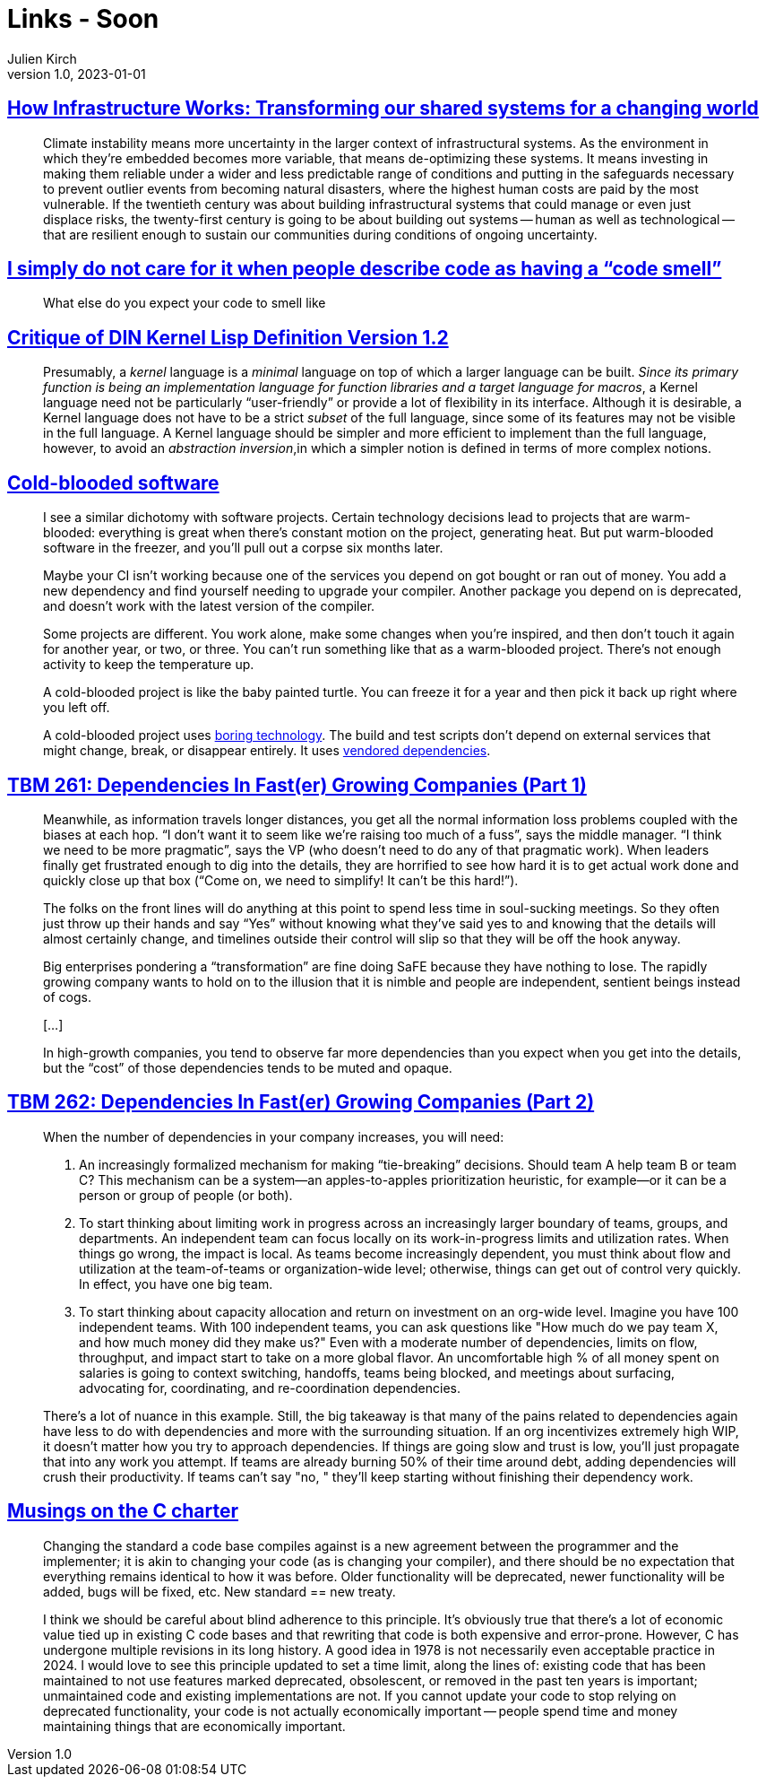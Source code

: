 = Links - Soon
Julien Kirch
v1.0, 2023-01-01
:article_lang: en
:figure-caption!:
:article_description: 

== link:https://www.penguin.co.uk/books/461276/how-infrastructure-works-by-chachra-deb/9781911709541[How Infrastructure Works: Transforming our shared systems for a changing world]

[quote]
____
Climate instability means more uncertainty in the larger context of infrastructural systems. As the environment in which they're embedded becomes more variable, that means de-optimizing these systems. It means investing in making them reliable under a wider and less predictable range of conditions and putting in the safeguards necessary to prevent outlier events from becoming natural disasters, where the highest human costs are paid by the most vulnerable. If the twentieth century was about building infrastructural systems that could manage or even just displace risks, the twenty-first century is going to be about building out systems -- human as well as technological -- that are resilient enough to sustain our communities during conditions of ongoing uncertainty.
____

== link:https://cohost.org/mcc/post/3982704-i-simply-do-not-care[I simply do not care for it when people describe code as having a "`code smell`"]

[quote]
____
What else do you expect your code to smell like
____

== link:https://www.plover.com/~mjd/misc/hbaker-archive/CritLisp.html[Critique of DIN Kernel Lisp Definition Version 1.2]

[quote]
____
Presumably, a _kernel_ language is a _minimal_ language on top of which a larger language can be built. _Since its primary function is being an implementation language for function libraries and a target language for macros_, a Kernel language need not be particularly "`user-friendly`" or provide a lot of flexibility in its interface. Although it is desirable, a Kernel language does not have to be a strict _subset_ of the full language, since some of its features may not be visible in the full language. A Kernel language should be simpler and more efficient to implement than the full language, however, to avoid an _abstraction inversion_,in which a simpler notion is defined in terms of more complex notions.
____

== link:https://dubroy.com/blog/cold-blooded-software/[Cold-blooded software]

[quote]
____

I see a similar dichotomy with software projects. Certain technology decisions lead to projects that are warm-blooded: everything is great when there's constant motion on the project, generating heat. But put warm-blooded software in the freezer, and you'll pull out a corpse six months later.

Maybe your CI isn't working because one of the services you depend on got bought or ran out of money. You add a new dependency and find yourself needing to upgrade your compiler. Another package you depend on is deprecated, and doesn't work with the latest version of the compiler.

Some projects are different. You work alone, make some changes when you're inspired, and then don't touch it again for another year, or two, or three. You can't run something like that as a warm-blooded project. There's not enough activity to keep the temperature up.

A cold-blooded project is like the baby painted turtle. You can freeze it for a year and then pick it back up right where you left off.

A cold-blooded project uses link:https://mcfunley.com/choose-boring-technology[boring technology]. The build and test scripts don't depend on external services that might change, break, or disappear entirely. It uses link:https://go.dev/ref/mod#vendoring[vendored dependencies].
____


== link:https://cutlefish.substack.com/p/tbm-261-dependencies-in-faster-growing[TBM 261: Dependencies In Fast(er) Growing Companies (Part 1)]

[quote]
____
Meanwhile, as information travels longer distances, you get all the normal information loss problems coupled with the biases at each hop. "`I don't want it to seem like we're raising too much of a fuss`", says the middle manager. "`I think we need to be more pragmatic`", says the VP (who doesn't need to do any of that pragmatic work). When leaders finally get frustrated enough to dig into the details, they are horrified to see how hard it is to get actual work done and quickly close up that box ("`Come on, we need to simplify! It can't be this hard!`"). 
____

[quote]
____
The folks on the front lines will do anything at this point to spend less time in soul-sucking meetings. So they often just throw up their hands and say "`Yes`" without knowing what they've said yes to and knowing that the details will almost certainly change, and timelines outside their control will slip so that they will be off the hook anyway.
____

[quote]
____
Big enterprises pondering a "`transformation`" are fine doing SaFE because they have nothing to lose. The rapidly growing company wants to hold on to the illusion that it is nimble and people are independent, sentient beings instead of cogs.

[…]

In high-growth companies, you tend to observe far more dependencies than you expect when you get into the details, but the "`cost`" of those dependencies tends to be muted and opaque.
____



== link:https://cutlefish.substack.com/p/tbm-262-dependencies-in-faster-growing[TBM 262: Dependencies In Fast(er) Growing Companies (Part 2)]

[quote]
____
When the number of dependencies in your company increases, you will need:

. An increasingly formalized mechanism for making "`tie-breaking`" decisions. Should team A help team B or team C? This mechanism can be a system—an apples-to-apples prioritization heuristic, for example—or it can be a person or group of people (or both).
. To start thinking about limiting work in progress across an increasingly larger boundary of teams, groups, and departments. An independent team can focus locally on its work-in-progress limits and utilization rates. When things go wrong, the impact is local. As teams become increasingly dependent, you must think about flow and utilization at the team-of-teams or organization-wide level; otherwise, things can get out of control very quickly. In effect, you have one big team.
. To start thinking about capacity allocation and return on investment on an org-wide level. Imagine you have 100 independent teams. With 100 independent teams, you can ask questions like "How much do we pay team X, and how much money did they make us?" Even with a moderate number of dependencies, limits on flow, throughput, and impact start to take on a more global flavor. An uncomfortable high % of all money spent on salaries is going to context switching, handoffs, teams being blocked, and meetings about surfacing, advocating for, coordinating, and re-coordination dependencies.
____

[quote]
____
There's a lot of nuance in this example. Still, the big takeaway is that many of the pains related to dependencies again have less to do with dependencies and more with the surrounding situation. If an org incentivizes extremely high WIP, it doesn't matter how you try to approach dependencies. If things are going slow and trust is low, you'll just propagate that into any work you attempt. If teams are already burning 50% of their time around debt, adding dependencies will crush their productivity. If teams can't say "no, " they'll keep starting without finishing their dependency work. 
____

== link:https://blog.aaronballman.com/2023/12/musings-on-the-c-charter/[Musings on the C charter]

[quote]
____
Changing the standard a code base compiles against is a new agreement between the programmer and the implementer; it is akin to changing your code (as is changing your compiler), and there should be no expectation that everything remains identical to how it was before. Older functionality will be deprecated, newer functionality will be added, bugs will be fixed, etc. New standard == new treaty.

I think we should be careful about blind adherence to this principle. It's obviously true that there's a lot of economic value tied up in existing C code bases and that rewriting that code is both expensive and error-prone. However, C has undergone multiple revisions in its long history. A good idea in 1978 is not necessarily even acceptable practice in 2024. I would love to see this principle updated to set a time limit, along the lines of: existing code that has been maintained to not use features marked deprecated, obsolescent, or removed in the past ten years is important; unmaintained code and existing implementations are not. If you cannot update your code to stop relying on deprecated functionality, your code is not actually economically important -- people spend time and money maintaining things that are economically important.
____
